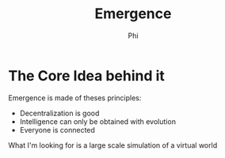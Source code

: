 #+TITLE: Emergence
#+AUTHOR: Phi

* The Core Idea behind it
  Emergence is made of theses principles:
  + Decentralization is good
  + Intelligence can only be obtained with evolution
  + Everyone is connected

  What I'm looking for is a large scale simulation of a virtual world

